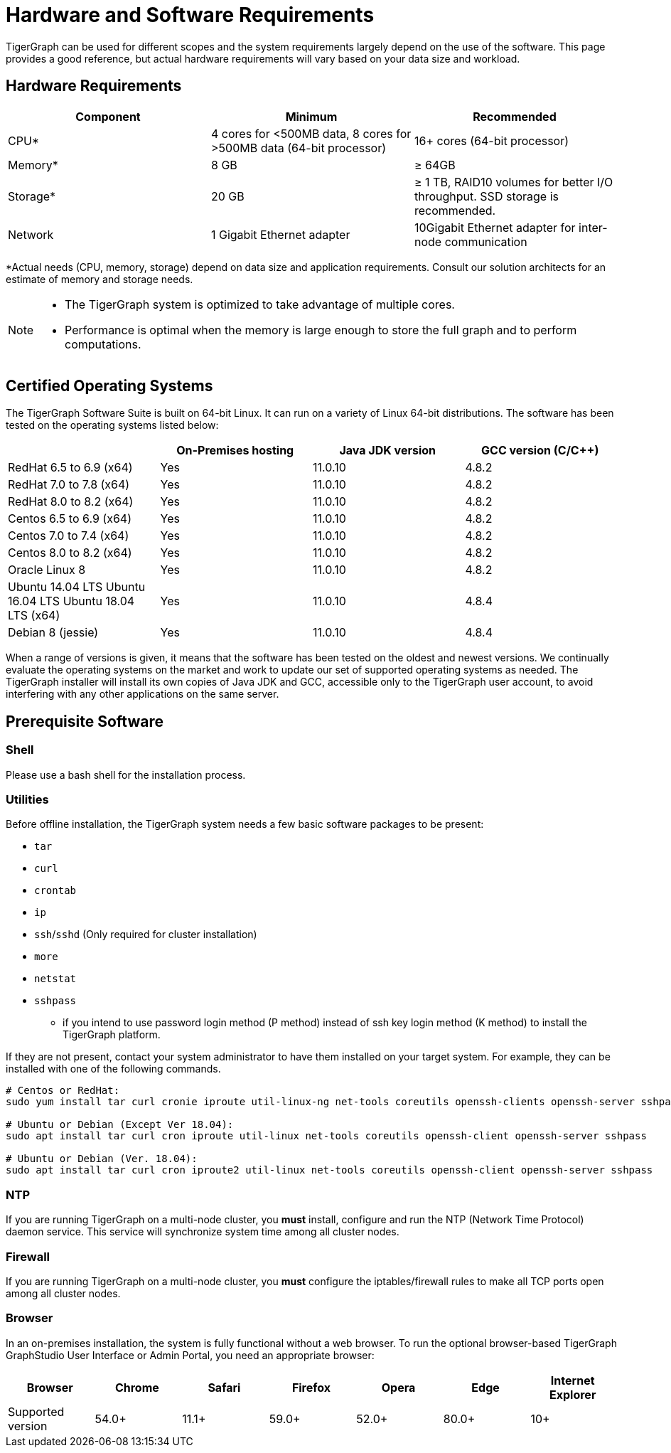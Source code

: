 = Hardware and Software Requirements
:description: This section provides an overview of the system requirements for running TigerGraph in a production or development environment.
:pp: {plus}{plus}

TigerGraph can be used for different scopes and the system requirements largely depend on the use of the software. This page provides a good reference, but actual hardware requirements will vary based on your data size and workload.

== Hardware Requirements

|===
| Component | Minimum | Recommended

| CPU*
| 4 cores for <500MB data, 8 cores for >500MB data (64-bit processor)
| 16+ cores (64-bit processor)

| Memory*
| 8 GB
| ≥ 64GB

| Storage*
| 20 GB
| ≥ 1 TB, RAID10 volumes for better I/O throughput.  SSD storage is recommended.

| Network
| 1 Gigabit Ethernet adapter
| 10Gigabit Ethernet adapter for inter-node communication
|===

*Actual needs (CPU, memory, storage) depend on data size and application requirements. Consult our solution architects for an estimate of memory and storage needs.

[NOTE]
====
* The TigerGraph system is optimized to take advantage of multiple cores.
* Performance is optimal when the memory is large enough to store the full graph and to perform computations.
====

== Certified Operating Systems

The TigerGraph Software Suite is built on 64-bit Linux. It can run on a variety of Linux 64-bit distributions. The software has been tested on the operating systems listed below:

|===
|  | On-Premises hosting | Java JDK version | GCC version (C/C{pp})

| RedHat 6.5 to 6.9 (x64)
| Yes
| 11.0.10
| 4.8.2

| RedHat 7.0 to 7.8 (x64)
| Yes
| 11.0.10
| 4.8.2

| RedHat 8.0 to 8.2 (x64)
| Yes
| 11.0.10
| 4.8.2

| Centos 6.5 to 6.9 (x64)
| Yes
| 11.0.10
| 4.8.2

| Centos 7.0 to 7.4 (x64)
| Yes
| 11.0.10
| 4.8.2

| Centos 8.0 to 8.2 (x64)
| Yes
| 11.0.10
| 4.8.2

| Oracle Linux 8
| Yes
| 11.0.10
| 4.8.2

| Ubuntu 14.04 LTS  Ubuntu 16.04 LTS  Ubuntu 18.04 LTS  (x64)
| Yes
| 11.0.10
| 4.8.4

| Debian 8 (jessie)
| Yes
| 11.0.10
| 4.8.4
|===

When a range of versions is given, it means that the software has been tested on the oldest and newest versions. We continually evaluate the operating systems on the market and work to update our set of supported operating systems as needed.  The TigerGraph installer will install its own copies of Java JDK and GCC, accessible only to the TigerGraph user account, to avoid interfering with any other applications on the same server.

== Prerequisite Software

=== Shell

Please use a bash shell for the installation process.

=== Utilities

Before offline installation, the TigerGraph system needs a few basic software packages to be present:

* `tar`
* `curl`
* `crontab`
* `ip`
* `ssh`/`sshd` (Only required for cluster installation)
* `more`
* `netstat`
* `sshpass`
 ** if you intend to use password login method (P method) instead of ssh key login method (K method) to install the TigerGraph platform.

If they are not present, contact your system administrator to have them installed on your target system. For example, they can be installed with one of the following commands.

[source,console]
----
# Centos or RedHat:
sudo yum install tar curl cronie iproute util-linux-ng net-tools coreutils openssh-clients openssh-server sshpass

# Ubuntu or Debian (Except Ver 18.04):
sudo apt install tar curl cron iproute util-linux net-tools coreutils openssh-client openssh-server sshpass

# Ubuntu or Debian (Ver. 18.04):
sudo apt install tar curl cron iproute2 util-linux net-tools coreutils openssh-client openssh-server sshpass
----

=== NTP

If you are running TigerGraph on a multi-node cluster, you *must* install, configure and run the NTP (Network Time Protocol) daemon service. This service will synchronize system time among all cluster nodes.

=== Firewall

If you are running TigerGraph on a multi-node cluster, you *must* configure the iptables/firewall rules to make all TCP ports open among all cluster nodes.

=== Browser

In an on-premises installation, the system is fully functional without a web browser. To run the optional browser-based TigerGraph GraphStudio User Interface or Admin Portal, you need an appropriate browser:

|===
| Browser | Chrome | Safari | Firefox | Opera | Edge | Internet Explorer

| Supported version
| 54.0+
| 11.1+
| 59.0+
| 52.0+
| 80.0+
| 10+
|===
